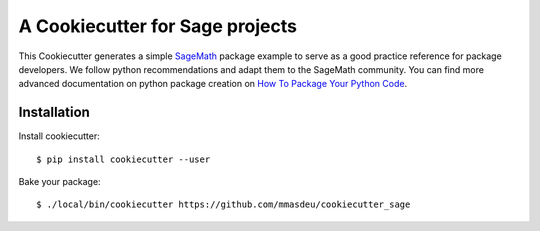 ================================
A Cookiecutter for Sage projects
================================

This Cookiecutter generates a simple `SageMath <http://www.sagemath.org>`_ package
example to serve as a good practice reference for package developers. We follow
python recommendations and adapt them to the SageMath community. You can find more
advanced documentation on python package creation on
`How To Package Your Python Code <https://packaging.python.org/>`_.

Installation
------------

Install cookiecutter::

     $ pip install cookiecutter --user

Bake your package::

     $ ./local/bin/cookiecutter https://github.com/mmasdeu/cookiecutter_sage

